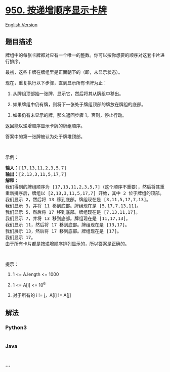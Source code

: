 * [[https://leetcode-cn.com/problems/reveal-cards-in-increasing-order][950.
按递增顺序显示卡牌]]
  :PROPERTIES:
  :CUSTOM_ID: 按递增顺序显示卡牌
  :END:
[[./solution/0900-0999/0950.Reveal Cards In Increasing Order/README_EN.org][English
Version]]

** 题目描述
   :PROPERTIES:
   :CUSTOM_ID: 题目描述
   :END:

#+begin_html
  <!-- 这里写题目描述 -->
#+end_html

#+begin_html
  <p>
#+end_html

牌组中的每张卡牌都对应有一个唯一的整数。你可以按你想要的顺序对这套卡片进行排序。

#+begin_html
  </p>
#+end_html

#+begin_html
  <p>
#+end_html

最初，这些卡牌在牌组里是正面朝下的（即，未显示状态）。

#+begin_html
  </p>
#+end_html

#+begin_html
  <p>
#+end_html

现在，重复执行以下步骤，直到显示所有卡牌为止：

#+begin_html
  </p>
#+end_html

#+begin_html
  <ol>
#+end_html

#+begin_html
  <li>
#+end_html

从牌组顶部抽一张牌，显示它，然后将其从牌组中移出。

#+begin_html
  </li>
#+end_html

#+begin_html
  <li>
#+end_html

如果牌组中仍有牌，则将下一张处于牌组顶部的牌放在牌组的底部。

#+begin_html
  </li>
#+end_html

#+begin_html
  <li>
#+end_html

如果仍有未显示的牌，那么返回步骤 1。否则，停止行动。

#+begin_html
  </li>
#+end_html

#+begin_html
  </ol>
#+end_html

#+begin_html
  <p>
#+end_html

返回能以递增顺序显示卡牌的牌组顺序。

#+begin_html
  </p>
#+end_html

#+begin_html
  <p>
#+end_html

答案中的第一张牌被认为处于牌堆顶部。

#+begin_html
  </p>
#+end_html

#+begin_html
  <p>
#+end_html

 

#+begin_html
  </p>
#+end_html

#+begin_html
  <p>
#+end_html

示例：

#+begin_html
  </p>
#+end_html

#+begin_html
  <pre><strong>输入：</strong>[17,13,11,2,3,5,7]
  <strong>输出：</strong>[2,13,3,11,5,17,7]
  <strong>解释：
  </strong>我们得到的牌组顺序为 [17,13,11,2,3,5,7]（这个顺序不重要），然后将其重新排序。
  重新排序后，牌组以 [2,13,3,11,5,17,7] 开始，其中 2 位于牌组的顶部。
  我们显示 2，然后将 13 移到底部。牌组现在是 [3,11,5,17,7,13]。
  我们显示 3，并将 11 移到底部。牌组现在是 [5,17,7,13,11]。
  我们显示 5，然后将 17 移到底部。牌组现在是 [7,13,11,17]。
  我们显示 7，并将 13 移到底部。牌组现在是 [11,17,13]。
  我们显示 11，然后将 17 移到底部。牌组现在是 [13,17]。
  我们展示 13，然后将 17 移到底部。牌组现在是 [17]。
  我们显示 17。
  由于所有卡片都是按递增顺序排列显示的，所以答案是正确的。
  </pre>
#+end_html

#+begin_html
  <p>
#+end_html

 

#+begin_html
  </p>
#+end_html

#+begin_html
  <p>
#+end_html

提示：

#+begin_html
  </p>
#+end_html

#+begin_html
  <ol>
#+end_html

#+begin_html
  <li>
#+end_html

1 <= A.length <= 1000

#+begin_html
  </li>
#+end_html

#+begin_html
  <li>
#+end_html

1 <= A[i] <= 10^6

#+begin_html
  </li>
#+end_html

#+begin_html
  <li>
#+end_html

对于所有的 i != j，A[i] != A[j]

#+begin_html
  </li>
#+end_html

#+begin_html
  </ol>
#+end_html

** 解法
   :PROPERTIES:
   :CUSTOM_ID: 解法
   :END:

#+begin_html
  <!-- 这里可写通用的实现逻辑 -->
#+end_html

#+begin_html
  <!-- tabs:start -->
#+end_html

*** *Python3*
    :PROPERTIES:
    :CUSTOM_ID: python3
    :END:

#+begin_html
  <!-- 这里可写当前语言的特殊实现逻辑 -->
#+end_html

#+begin_src python
#+end_src

*** *Java*
    :PROPERTIES:
    :CUSTOM_ID: java
    :END:

#+begin_html
  <!-- 这里可写当前语言的特殊实现逻辑 -->
#+end_html

#+begin_src java
#+end_src

*** *...*
    :PROPERTIES:
    :CUSTOM_ID: section
    :END:
#+begin_example
#+end_example

#+begin_html
  <!-- tabs:end -->
#+end_html
